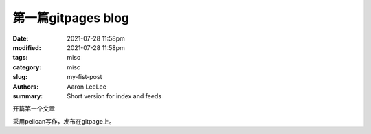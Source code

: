 第一篇gitpages blog
#######################

:date: 2021-07-28 11:58pm
:modified: 2021-07-28 11:58pm
:tags: misc
:category: misc
:slug: my-fist-post
:authors: Aaron LeeLee
:summary: Short version for index and feeds

开篇第一个文章

采用pelican写作，发布在gitpage上。